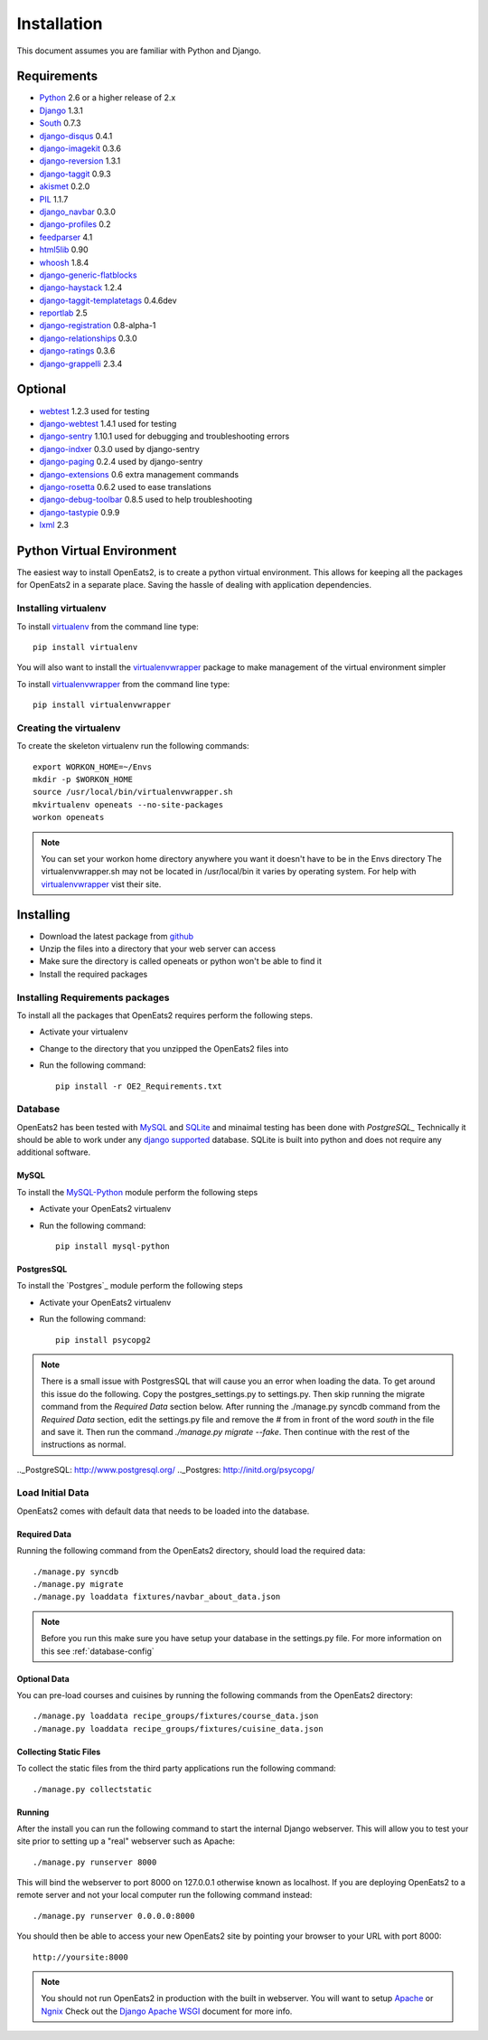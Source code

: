 ############
Installation
############
This document assumes you are familiar with Python and Django.

************
Requirements
************
* `Python`_ 2.6 or a higher release of 2.x
* `Django`_ 1.3.1
* `South`_ 0.7.3
* `django-disqus`_ 0.4.1
* `django-imagekit`_ 0.3.6
* `django-reversion`_ 1.3.1
* `django-taggit`_ 0.9.3
* `akismet`_ 0.2.0
* `PIL`_ 1.1.7
* `django_navbar`_ 0.3.0
* `django-profiles`_ 0.2
* `feedparser`_ 4.1
* `html5lib`_ 0.90
* `whoosh`_ 1.8.4
* `django-generic-flatblocks`_
* `django-haystack`_ 1.2.4
* `django-taggit-templatetags`_ 0.4.6dev
* `reportlab`_ 2.5
* `django-registration`_ 0.8-alpha-1
* `django-relationships`_ 0.3.0
* `django-ratings`_ 0.3.6
* `django-grappelli`_ 2.3.4

************
Optional
************
* `webtest`_ 1.2.3 used for testing
* `django-webtest`_ 1.4.1 used for testing
* `django-sentry`_ 1.10.1 used for debugging and troubleshooting errors
* `django-indxer`_ 0.3.0 used by django-sentry
* `django-paging`_ 0.2.4 used by django-sentry
* `django-extensions`_ 0.6 extra management commands
* `django-rosetta`_ 0.6.2 used to ease translations
* `django-debug-toolbar`_ 0.8.5 used to help troubleshooting
* `django-tastypie`_ 0.9.9
* `lxml`_ 2.3

.. _Python: http://www.python.org
.. _Django: http://www.djangoproject.com
.. _PIL: http://www.pythonware.com/products/pil/
.. _South: http://south.aeracode.org/
.. _django-disqus: https://github.com/arthurk/django-disqus
.. _django-imagekit: https://github.com/jdriscoll/django-imagekit/
.. _django-reversion: https://github.com/etianen/django-reversion
.. _django-taggit: https://github.com/alex/django-taggit/
.. _akismet: http://pypi.python.org/pypi/akismet/0.2.0
.. _django_navbar: http://code.google.com/p/django-navbar/
.. _django-profiles: https://bitbucket.org/ubernostrum/django-profiles/wiki/Home
.. _feedparser: http://www.feedparser.org/
.. _html5lib: http://code.google.com/p/html5lib/
.. _whoosh: https://bitbucket.org/mchaput/whoosh/wiki/Home
.. _django-generic-flatblocks: https://github.com/bartTC/django-generic-flatblocks/tree
.. _django-haystack: http://haystacksearch.org/
.. _django-taggit-templatetags: https://github.com/feuervogel/django-taggit-templatetags
.. _reportlab: http://www.reportlab.com/software/opensource/
.. _django-registration: https://bitbucket.org/ubernostrum/django-registration/downloads/django-registration-0.8-alpha-1.tar.gz
.. _django-relationships: https://github.com/coleifer/django-relationships/tarball/4b56427b78ea5313b5a30cff51251bcf7712df4c
.. _django-ratings: https://github.com/dcramer/django-ratings/tarball/3c31fac17a8a1b53628101e7addb8f5db7d775fe
.. _webtest: http://pypi.python.org/pypi/WebTest/0.9
.. _django-webtest: http://pypi.python.org/pypi/django-webtest
.. _django-sentry: https://github.com/dcramer/django-sentry
.. _django-indxer: http://pypi.python.org/pypi/django-indexer/0.2
.. _django-paging: http://pypi.python.org/pypi/django-paging/0.2.2
.. _django-extensions: http://pypi.python.org/pypi/django-extensions/0.6
.. _django-rosetta: http://code.google.com/p/django-rosetta/
.. _django-debug-toolbar: http://pypi.python.org/pypi/django-debug-toolbar/0.8.4
.. _django-grappelli: http://code.google.com/p/django-grappelli/
.. _django-tastypie: http://readthedocs.org/docs/django-tastypie/en/v0.9.9/
.. _lxml: http://lxml.de/

***************************
Python Virtual Environment
***************************
The easiest way to install OpenEats2, is to create a python virtual environment.  This allows for
keeping all the packages for OpenEats2 in a separate place.  Saving the hassle of dealing with application dependencies.


Installing virtualenv
=======================

To install `virtualenv`_ from the command line type::

    pip install virtualenv

You will also want to install the `virtualenvwrapper`_ package to make management of the virtual environment simpler

To install `virtualenvwrapper`_  from the command line type::

    pip install virtualenvwrapper

.. _virtualenv-label:

Creating the virtualenv
========================

To create the skeleton virtualenv run the following commands::

    export WORKON_HOME=~/Envs
    mkdir -p $WORKON_HOME
    source /usr/local/bin/virtualenvwrapper.sh
    mkvirtualenv openeats --no-site-packages
    workon openeats

.. note:: You can set your workon home directory anywhere you want it doesn't have to be in the Envs directory
          The virtualenvwrapper.sh may not be located in /usr/local/bin it varies by operating system.  For help
          with `virtualenvwrapper`_ vist their site.

.. _virtualenv: http://pypi.python.org/pypi/virtualenv
.. _virtualenvwrapper: http://www.doughellmann.com/docs/virtualenvwrapper/

***************************
Installing
***************************

* Download the latest package from `github`_
* Unzip the files into a directory that your web server can access
* Make sure the directory is called openeats or python won't be able to find it
* Install the required packages

.. _github: https://github.com/qgriffith/OpenEats


.. _requirements:

Installing Requirements packages
================================
To install all the packages that OpenEats2 requires perform the following steps.

* Activate your virtualenv
* Change to the directory that you unzipped the OpenEats2 files into
* Run the following command::

    pip install -r OE2_Requirements.txt

Database
=========
OpenEats2 has been tested with `MySQL`_ and `SQLite`_ and minaimal testing has been done with `PostgreSQL_`  Technically it should be able to work under
any `django supported`_ database.  SQLite is built into python and does not require any additional software.


MySQL
------

To install the `MySQL-Python`_ module perform the following steps

* Activate your OpenEats2 virtualenv
* Run the following command::

    pip install mysql-python


PostgresSQL
------------

To install the `Postgres`_ module perform the following steps

* Activate your OpenEats2 virtualenv
* Run the following command::

    pip install psycopg2

.. note::
    There is a small issue with PostgresSQL that will cause you an error when loading the data.  To get around this issue
    do the following. Copy the postgres_settings.py to settings.py.  Then skip running the migrate command from the *Required
    Data* section below.  After running the ./manage.py syncdb command from the *Required Data* section, edit the settings.py
    file and remove the *#* from in front of the word *south* in the file and save it.  Then run the command *./manage.py migrate
    --fake*. Then continue with the rest of the instructions as normal.

.. _MySQL-Python: https://sourceforge.net/projects/mysql-python/
.. _MySQL: http://www.mysql.com
.. _SQLite: http://www.sqlite.org/
.. _django supported: https://docs.djangoproject.com/en/1.2/ref/databases/
.._PostgreSQL: http://www.postgresql.org/
.._Postgres: http://initd.org/psycopg/

Load Initial Data
==================

OpenEats2 comes with default data that needs to be loaded into the database.

Required Data
--------------

Running the following command from the OpenEats2 directory, should load the required data::

    ./manage.py syncdb
    ./manage.py migrate
    ./manage.py loaddata fixtures/navbar_about_data.json

.. note:: Before you run this make sure you have setup your database in the settings.py file.
          For more information on this see :ref:`database-config`

Optional Data
--------------

You can pre-load courses and cuisines by running the following commands from the OpenEats2 directory::

    ./manage.py loaddata recipe_groups/fixtures/course_data.json
    ./manage.py loaddata recipe_groups/fixtures/cuisine_data.json
    

Collecting Static Files
------------------------
To collect the static files from the third party applications run the following command::

    ./manage.py collectstatic

Running
-------
After the install you can run the following command to start the internal Django webserver.  This will allow you to
test your site prior to setting up a "real" webserver such as Apache::

    ./manage.py runserver 8000


This will bind the webserver to port 8000 on 127.0.0.1 otherwise known as localhost.  If you are deploying OpenEats2 to
a remote server and not your local computer run the following command instead::

    ./manage.py runserver 0.0.0.0:8000

You should then be able to access your new OpenEats2 site by pointing your browser to your URL with port 8000::

    http://yoursite:8000

.. note::  You should not run OpenEats2 in production with the built in webserver.  You will want to setup `Apache`_ or
           `Ngnix`_ Check out the `Django Apache WSGI`_ document for more info.

.. _Apache: http://www.apache.org
.. _Ngnix: http://nginx.org/
.. _Django Apache WSGI: https://docs.djangoproject.com/en/1.2/howto/deployment/modwsgi/

